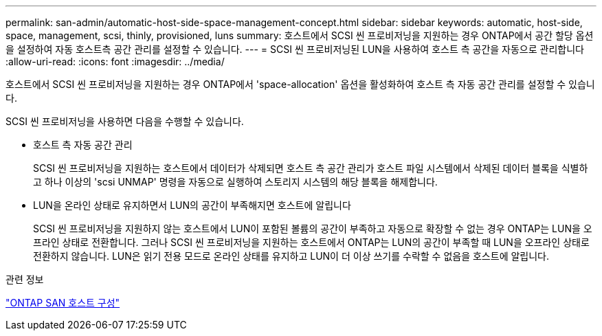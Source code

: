 ---
permalink: san-admin/automatic-host-side-space-management-concept.html 
sidebar: sidebar 
keywords: automatic, host-side, space, management, scsi, thinly, provisioned, luns 
summary: 호스트에서 SCSI 씬 프로비저닝을 지원하는 경우 ONTAP에서 공간 할당 옵션을 설정하여 자동 호스트측 공간 관리를 설정할 수 있습니다. 
---
= SCSI 씬 프로비저닝된 LUN을 사용하여 호스트 측 공간을 자동으로 관리합니다
:allow-uri-read: 
:icons: font
:imagesdir: ../media/


[role="lead"]
호스트에서 SCSI 씬 프로비저닝을 지원하는 경우 ONTAP에서 'space-allocation' 옵션을 활성화하여 호스트 측 자동 공간 관리를 설정할 수 있습니다.

SCSI 씬 프로비저닝을 사용하면 다음을 수행할 수 있습니다.

* 호스트 측 자동 공간 관리
+
SCSI 씬 프로비저닝을 지원하는 호스트에서 데이터가 삭제되면 호스트 측 공간 관리가 호스트 파일 시스템에서 삭제된 데이터 블록을 식별하고 하나 이상의 'scsi UNMAP' 명령을 자동으로 실행하여 스토리지 시스템의 해당 블록을 해제합니다.

* LUN을 온라인 상태로 유지하면서 LUN의 공간이 부족해지면 호스트에 알립니다
+
SCSI 씬 프로비저닝을 지원하지 않는 호스트에서 LUN이 포함된 볼륨의 공간이 부족하고 자동으로 확장할 수 없는 경우 ONTAP는 LUN을 오프라인 상태로 전환합니다. 그러나 SCSI 씬 프로비저닝을 지원하는 호스트에서 ONTAP는 LUN의 공간이 부족할 때 LUN을 오프라인 상태로 전환하지 않습니다. LUN은 읽기 전용 모드로 온라인 상태를 유지하고 LUN이 더 이상 쓰기를 수락할 수 없음을 호스트에 알립니다.



.관련 정보
https://docs.netapp.com/us-en/ontap-sanhost/index.html["ONTAP SAN 호스트 구성"]
